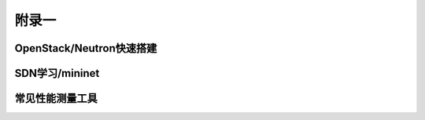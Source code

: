 ======
附录一
======

OpenStack/Neutron快速搭建
--------------------------

SDN学习/mininet
----------------

常见性能测量工具
-----------------
